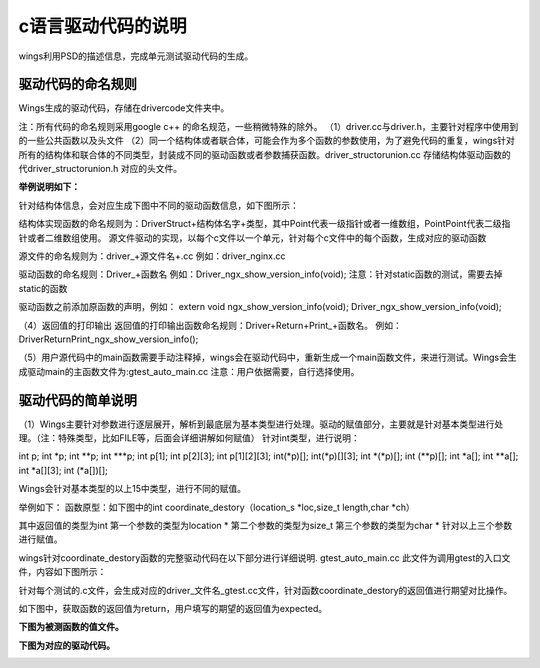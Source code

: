 c语言驱动代码的说明 
=============================================
wings利用PSD的描述信息，完成单元测试驱动代码的生成。

驱动代码的命名规则
-----------------------
Wings生成的驱动代码，存储在drivercode文件夹中。

注：所有代码的命名规则采用google c++ 的命名规范，一些稍微特殊的除外。
（1）driver.cc与driver.h，主要针对程序中使用到的一些公共函数以及头文件
（2）同一个结构体或者联合体，可能会作为多个函数的参数使用，为了避免代码的重复，wings针对所有的结构体和联合体的不同类型，封装成不同的驱动函数或者参数捕获函数。driver_structorunion.cc 存储结构体驱动函数的代driver_structorunion.h 对应的头文件。

**举例说明如下：**

针对结构体信息，会对应生成下图中不同的驱动函数信息，如下图所示：

.. image:: /image/figure5.png

结构体实现函数的命名规则为：DriverStruct+结构体名字+类型，其中Point代表一级指针或者一维数组，PointPoint代表二级指针或者二维数组使用。
源文件驱动的实现，以每个c文件以一个单元，针对每个c文件中的每个函数，生成对应的驱动函数

源文件的命名规则为：driver_+源文件名+.cc
例如：driver_nginx.cc

驱动函数的命名规则：Driver_+函数名
例如：Driver_ngx_show_version_info(void);
注意：针对static函数的测试，需要去掉static的函数

驱动函数之前添加原函数的声明，例如：
extern void ngx_show_version_info(void); Driver_ngx_show_version_info(void);

（4）返回值的打印输出
返回值的打印输出函数命名规则：Driver+Return+Print_+函数名。
例如：DriverReturnPrint_ngx_show_version_info();

（5）用户源代码中的main函数需要手动注释掉，wings会在驱动代码中，重新生成一个main函数文件，来进行测试。Wings会生成驱动main的主函数文件为:gtest_auto_main.cc
注意：用户依据需要，自行选择使用。


驱动代码的简单说明
-----------------------
（1）Wings主要针对参数进行逐层展开，解析到最底层为基本类型进行处理。驱动的赋值部分，主要就是针对基本类型进行处理。（注：特殊类型，比如FILE等，后面会详细讲解如何赋值）
针对int类型，进行说明：

int p; int *p; int **p; int ***p;
int p[1]; int p[2][3]; int p[1][2][3];
int(*p)[]; int(*p)[][3]; int *(*p)[]; int (**p)[];
int *a[]; int **a[]; int *a[][3]; int (*a[])[];

Wings会针对基本类型的以上15中类型，进行不同的赋值。

举例如下：
函数原型：如下图中的int coordinate_destory（location_s *loc,size_t length,char *ch）

.. image:: /image/figure6.png

其中返回值的类型为int
第一个参数的类型为location *
第二个参数的类型为size_t
第三个参数的类型为char *
针对以上三个参数进行赋值。

wings针对coordinate_destory函数的完整驱动代码在以下部分进行详细说明.
gtest_auto_main.cc 此文件为调用gtest的入口文件，内容如下图所示：

.. image:: /image/figure7.png

针对每个测试的.c文件，会生成对应的driver_文件名_gtest.cc文件，针对函数coordinate_destory的返回值进行期望对比操作。

如下图中，获取函数的返回值为return，用户填写的期望的返回值为expected。

.. image:: /image/figure8.png

**下图为被测函数的值文件。**

.. image:: /image/figure9.png

**下图为对应的驱动代码。**

.. image:: /image/figure10.png

.. image:: /image/figure11.png